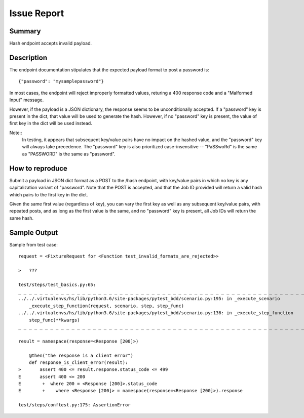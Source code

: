 Issue Report
============

Summary
-------
Hash endpoint accepts invalid payload.

Description
-----------
The endpoint documentation stipulates that
the expected payload format to post a password is::

    {"password": "mysamplepassword"}

In most cases, the endpoint will reject improperly formatted values,
returing a 400 response code and a "Malformed Input" message.

However, if the payload is a JSON dictionary,
the response seems to be unconditionally accepted.
If a "password" key is present in the dict,
that value will be used to generate the hash.
However, if no "password" key is present,
the value of first key in the dict will be used instead.

Note::
    In testing, it appears that subsequent key/value pairs
    have no impact on the hashed value,
    and the "password" key will always take precedence.
    The "password" key is also prioritized case-insensitive --
    "PaSSwoRd" is the same as "PASSWORD" is the same as "password".

How to reproduce
----------------
Submit a payload in JSON dict format as a POST to the /hash endpoint,
with key/value pairs in which no key is any capitalization variant of "password".
Note that the POST is accepted,
and that the Job ID provided will return a valid hash
which pairs to the first key in the dict.

Given the same first value (regardless of key),
you can vary the first key
as well as any subsequent key/value pairs,
with repeated posts,
and as long as the first value is the same,
and no "password" key is present,
all Job IDs will return the same hash.

Sample Output
-------------

Sample from test case::


    request = <FixtureRequest for <Function test_invalid_formats_are_rejected>>

    >   ???

    test/steps/test_basics.py:65:
    _ _ _ _ _ _ _ _ _ _ _ _ _ _ _ _ _ _ _ _ _ _ _ _ _ _ _ _ _ _ _ _ _ _ _ _ _ _ _ _ _ _ _ _ _ _ _ _ _ _ _ _ _ _ _ _ _ _ _ _ _ _ _ _ _ _ _ _ _ _ _ _ _ _ _ _ _ _
    ../../.virtualenvs/hs/lib/python3.6/site-packages/pytest_bdd/scenario.py:195: in _execute_scenario
        _execute_step_function(request, scenario, step, step_func)
    ../../.virtualenvs/hs/lib/python3.6/site-packages/pytest_bdd/scenario.py:136: in _execute_step_function
        step_func(**kwargs)
    _ _ _ _ _ _ _ _ _ _ _ _ _ _ _ _ _ _ _ _ _ _ _ _ _ _ _ _ _ _ _ _ _ _ _ _ _ _ _ _ _ _ _ _ _ _ _ _ _ _ _ _ _ _ _ _ _ _ _ _ _ _ _ _ _ _ _ _ _ _ _ _ _ _ _ _ _ _

    result = namespace(response=<Response [200]>)

        @then("the response is a client error")
        def response_is_client_error(result):
    >       assert 400 <= result.response.status_code <= 499
    E       assert 400 <= 200
    E        +  where 200 = <Response [200]>.status_code
    E        +    where <Response [200]> = namespace(response=<Response [200]>).response

    test/steps/conftest.py:175: AssertionError


